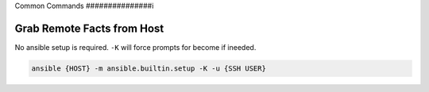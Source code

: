 .. _ansible-command:

Common Commands
###############i

Grab Remote Facts from Host
***************************
No ansible setup is required. ``-K`` will force prompts for become if ineeded.

.. code-block:: bash

  ansible {HOST} -m ansible.builtin.setup -K -u {SSH USER}
